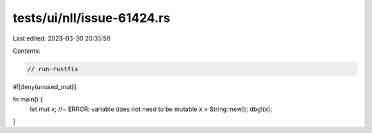 tests/ui/nll/issue-61424.rs
===========================

Last edited: 2023-03-30 20:35:59

Contents:

.. code-block:: rs

    // run-rustfix

#![deny(unused_mut)]

fn main() {
    let mut x; //~ ERROR: variable does not need to be mutable
    x = String::new();
    dbg!(x);
}


